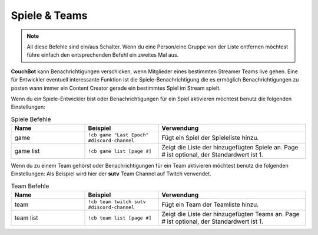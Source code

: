 .. _gameteam:

==============
Spiele & Teams
==============

.. note:: All diese Befehle sind ein/aus Schalter. Wenn du eine Person/eine Gruppe von der Liste entfernen möchtest führe einfach den entsprechenden Befehl ein zweites Mal aus.

**CouchBot** kann Benachrichtigungen verschicken, wenn Mitglieder eines bestimmten Streamer Teams live gehen. Eine für Entwickler eventuell interessante Funktion ist die Spiele-Benachrichtigung die es ermöglich Benachrichtigungen zu posten wann immer ein Content Creator gerade ein bestimmtes Spiel im Stream spielt.

Wenn du ein Spiele-Entwickler bist oder Benachrichtigungen für ein Spiel aktivieren möchtest benutz die folgenden Einstellungen:

.. list-table:: Spiele Befehle
   :widths: 25 25 50
   :header-rows: 1

   * - Name
     - Beispiel
     - Verwendung
   * - game
     - ``!cb game "Last Epoch" #discord-channel``
     - Fügt ein Spiel der Spieleliste hinzu.
   * - game list
     - ``!cb game list [page #]``
     - Zeigt die Liste der hinzugefügten Spiele an. Page # ist optional, der Standardwert ist 1.


Wenn du zu einem Team gehörst oder Benachrichtigungen für ein Team aktivieren möchtest benutz die folgenden Einstellungen:
Als Beispiel wird hier der **sutv** Team Channel auf Twitch verwendet.

.. list-table:: Team Befehle
   :widths: 25 25 50
   :header-rows: 1

   * - Name
     - Beispiel
     - Verwendung
   * - team
     - ``!cb team twitch sutv #discord-channel``
     - Fügt ein Team der Teamliste hinzu.
   * - team list
     - ``!cb team list [page #]``
     - Zeigt die Liste der hinzugefügten Teams an. Page # ist optional, der Standardwert ist 1.
